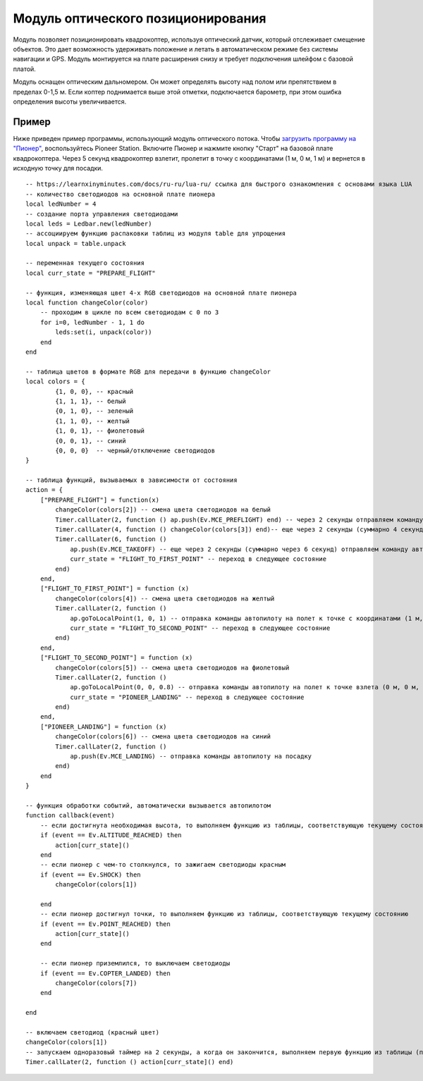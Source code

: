 Модуль оптического позиционирования 
=======================================

.. image:: /_static/images/optical_nav.png
	:align: center

Модуль позволяет позиционировать квадрокоптер, используя оптический датчик, который отслеживает смещение объектов. Это дает возможность удерживать положение и летать в автоматическом режиме без системы навигации и GPS. 
Модуль монтируется на плате расширения снизу и требует подключения шлейфом с базовой платой.

Модуль оснащен оптическим дальномером. Он может определять высоту над полом или препятствием в пределах 0-1,5 м. Если коптер поднимается выше этой отметки, подключается барометр, при этом ошибка определения высоты увеличивается. 

Пример
--------

Ниже приведен пример программы, использующий модуль оптического потока. Чтобы `загрузить программу на "Пионер"`_, воспользуйтесь Pioneer Station. Включите Пионер и нажмите кнопку "Старт" на базовой плате квадрокоптера. Через 5 секунд квадрокоптер взлетит, пролетит в точку с координатами (1 м, 0 м, 1 м) и вернется в исходную точку для посадки. 

.. _загрузить программу на "Пионер": ../programming/pioneer_station/pioneer_station_upload.html

::

	-- https://learnxinyminutes.com/docs/ru-ru/lua-ru/ ссылка для быстрого ознакомления с основами языка LUA
	-- количество светодиодов на основной плате пионера
	local ledNumber = 4
	-- создание порта управления светодиодами
	local leds = Ledbar.new(ledNumber)
	-- ассоциируем функцию распаковки таблиц из модуля table для упрощения
	local unpack = table.unpack

	-- переменная текущего состояния
	local curr_state = "PREPARE_FLIGHT"

	-- функция, изменяющая цвет 4-х RGB светодиодов на основной плате пионера
	local function changeColor(color)
	    -- проходим в цикле по всем светодиодам с 0 по 3
	    for i=0, ledNumber - 1, 1 do
	        leds:set(i, unpack(color))
	    end
	end 

	-- таблица цветов в формате RGB для передачи в функцию changeColor
	local colors = {
	        {1, 0, 0}, -- красный
	        {1, 1, 1}, -- белый
	        {0, 1, 0}, -- зеленый
	        {1, 1, 0}, -- желтый
	        {1, 0, 1}, -- фиолетовый
	        {0, 0, 1}, -- синий
	        {0, 0, 0}  -- черный/отключение светодиодов
	}

	-- таблица функций, вызываемых в зависимости от состояния
	action = {
	    ["PREPARE_FLIGHT"] = function(x)
	        changeColor(colors[2]) -- смена цвета светодиодов на белый
	        Timer.callLater(2, function () ap.push(Ev.MCE_PREFLIGHT) end) -- через 2 секунды отправляем команду автопилоту на запуск моторов
	        Timer.callLater(4, function () changeColor(colors[3]) end)-- еще через 2 секунды (суммарно 4 секунды, так как таймеры запускаются сразу же друг за другом) меняем цвета светодиодов на зеленый
	        Timer.callLater(6, function () 
	            ap.push(Ev.MCE_TAKEOFF) -- еще через 2 секунды (суммарно через 6 секунд) отправляем команду автопилоту на взлет
	            curr_state = "FLIGHT_TO_FIRST_POINT" -- переход в следующее состояние
	        end)
	    end,
	    ["FLIGHT_TO_FIRST_POINT"] = function (x) 
	        changeColor(colors[4]) -- смена цвета светодиодов на желтый
	        Timer.callLater(2, function ()
	            ap.goToLocalPoint(1, 0, 1) -- отправка команды автопилоту на полет к точке с координатами (1 м, 0 м, 1 м) 
	            curr_state = "FLIGHT_TO_SECOND_POINT" -- переход в следующее состояние
	        end) 
	    end,
	    ["FLIGHT_TO_SECOND_POINT"] = function (x) 
	        changeColor(colors[5]) -- смена цвета светодиодов на фиолетовый
	        Timer.callLater(2, function ()
	            ap.goToLocalPoint(0, 0, 0.8) -- отправка команды автопилоту на полет к точке взлета (0 м, 0 м, 0.8 м)
	            curr_state = "PIONEER_LANDING" -- переход в следующее состояние
	        end)
	    end,
	    ["PIONEER_LANDING"] = function (x) 
	        changeColor(colors[6]) -- смена цвета светодиодов на синий
	        Timer.callLater(2, function () 
	            ap.push(Ev.MCE_LANDING) -- отправка команды автопилоту на посадку
	        end)
	    end
	}

	-- функция обработки событий, автоматически вызывается автопилотом
	function callback(event)
	    -- если достигнута необходимая высота, то выполняем функцию из таблицы, соответствующую текущему состоянию
	    if (event == Ev.ALTITUDE_REACHED) then
	        action[curr_state]()
	    end
	    -- если пионер с чем-то столкнулся, то зажигаем светодиоды красным
	    if (event == Ev.SHOCK) then
	        changeColor(colors[1])

	    end
	    -- если пионер достигнул точки, то выполняем функцию из таблицы, соответствующую текущему состоянию
	    if (event == Ev.POINT_REACHED) then
	        action[curr_state]()
	    end

	    -- если пионер приземлился, то выключаем светодиоды
	    if (event == Ev.COPTER_LANDED) then
	        changeColor(colors[7])
	    end

	end

	-- включаем светодиод (красный цвет)
	changeColor(colors[1])
	-- запускаем одноразовый таймер на 2 секунды, а когда он закончится, выполняем первую функцию из таблицы (подготовка к полету)
	Timer.callLater(2, function () action[curr_state]() end)

